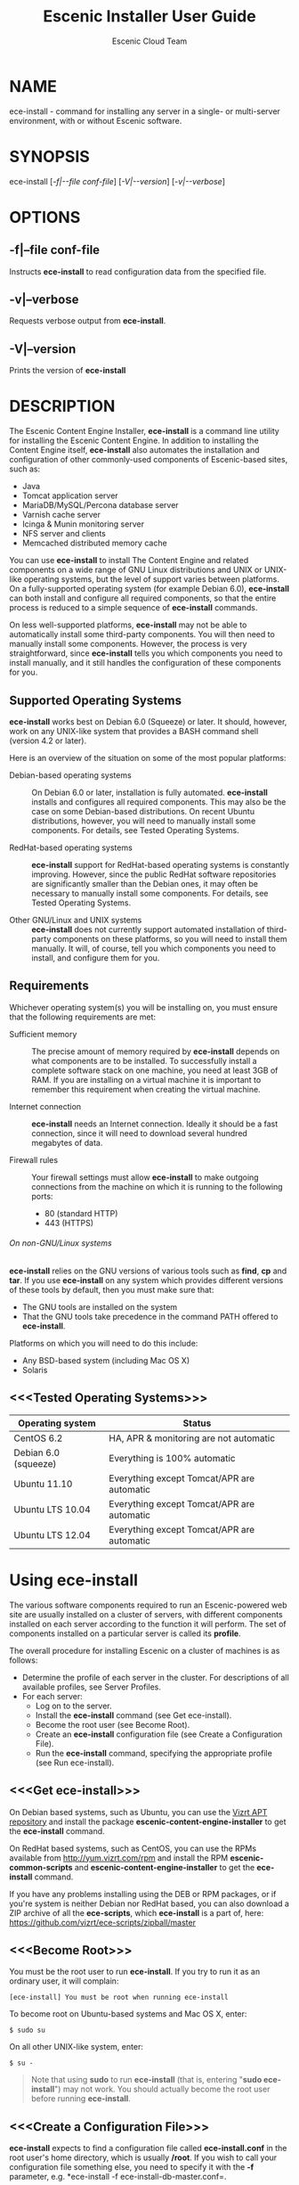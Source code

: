 
#+TITLE: Escenic Installer User Guide
#+AUTHOR: Escenic Cloud Team
#+OPTIONS: H:6 num:5 toc:2

* NAME
ece-install - command for installing any server in a single- or
multi-server environment, with or without Escenic software.

* SYNOPSIS
ece-install [[[-f|--file conf-file]]] [[[-V|--version]]] [[[-v|--verbose]]]

* OPTIONS
** -f|--file conf-file
Instructs *ece-install* to read configuration data from the specified
file.

** -v|--verbose
Requests verbose output from *ece-install*.

** -V|--version
Prints the version of *ece-install*


* DESCRIPTION
The Escenic Content Engine Installer, *ece-install*  is a command line
utility for installing the Escenic Content Engine. In addition to
installing the Content Engine itself, *ece-install* also automates the
installation and configuration of other commonly-used components of
Escenic-based sites, such as:

 - Java
 - Tomcat application server
 - MariaDB/MySQL/Percona database server
 - Varnish cache server
 - Icinga & Munin monitoring server
 - NFS server and clients
 - Memcached distributed memory cache

You can use *ece-install* to install The Content Engine and related
components on a wide range of GNU Linux distributions and UNIX or
UNIX-like operating systems, but the level of support varies between
platforms. On a fully-supported operating system (for example Debian 6.0),
*ece-install* can both install and configure all required
components, so that the entire process is reduced to a simple sequence
of *ece-install* commands.

On less well-supported platforms, *ece-install* may not be able to
automatically install some third-party components. You will then need to
manually install some components. However, the process is very
straightforward, since *ece-install* tells you which components you
need to install manually, and it still handles the configuration of
these components for you.

** Supported Operating Systems
*ece-install* works best on Debian 6.0 (Squeeze) or later. It should,
however, work on any UNIX-like system that provides a BASH command
shell (version 4.2 or later).

Here is an overview of the situation on some of the most popular
platforms:

 - Debian-based operating systems :: On Debian 6.0 or later,
     installation is fully automated. *ece-install* installs and
     configures all required components. This may also be the case on
     some Debian-based distributions. On recent Ubuntu distributions,
     however, you will need to manually install some components. For
      details, see Tested Operating Systems.

 - RedHat-based operating systems :: *ece-install* support for
      RedHat-based operating systems is constantly improving. However,
      since the public RedHat software repositories are significantly smaller
      than the Debian ones, it may often be necessary to manually
      install some components. For
      details, see Tested Operating Systems.

 - Other GNU/Linux and UNIX systems :: *ece-install* does not currently support
      automated installation of third-party components on these
      platforms, so you will need to install them manually. It will,
      of course, tell you which components you need to install, and
      configure them for you.

** Requirements
Whichever operating system(s) you will be installing on, you must ensure
that the following requirements are met:

 - Sufficient memory :: The precise amount of memory required by
      *ece-install* depends on what components are to be installed. To
      successfully install a complete software stack on one machine,
      you need at least 3GB of RAM. If you are installing on a
      virtual machine it is important to remember this requirement
      when creating the virtual machine.

 - Internet connection :: *ece-install* needs an Internet
      connection. Ideally it should be a fast connection, since it
      will need to download several hundred megabytes of data.

 - Firewall rules :: Your firewall settings must allow  *ece-install*
                     to make outgoing connections from the machine on
                     which it is running to the following ports:
    - 80 (standard HTTP)
    - 443 (HTTPS)

****** On non-GNU/Linux systems
*ece-install* relies on the GNU versions of various tools such as *find*, *cp*
and *tar*. If you use *ece-install* on any system which provides different
versions of these tools by default, then you must make sure that:

- The GNU tools are installed on the system
- That the GNU tools take precedence in the command PATH offered
  to *ece-install*.

Platforms on which you will need to do this include:

 - Any BSD-based system (including Mac OS X)
 - Solaris

** <<<Tested Operating Systems>>>
| Operating system     | Status                                     |
|----------------------+--------------------------------------------|
| CentOS 6.2           | HA, APR & monitoring are not automatic     |
| Debian 6.0 (squeeze) | Everything is 100% automatic               |
| Ubuntu 11.10         | Everything except Tomcat/APR are automatic |
| Ubuntu LTS 10.04     | Everything except Tomcat/APR are automatic |
| Ubuntu LTS 12.04     | Everything except Tomcat/APR are automatic |

* Using ece-install
The various software components required to run an Escenic-powered web
site are usually installed on a cluster of servers, with different
components installed on each server according to the
function it will perform. The set of components installed on a
particular server is called its *profile*.

The overall procedure for installing Escenic on a cluster of machines
is as follows:

 - Determine the profile of each server in the cluster. For
    descriptions of all available profiles, see Server Profiles.
 - For each server:
    * Log on to the server.
    * Install the *ece-install* command (see Get ece-install).
    * Become the root user (see Become Root).
    * Create an *ece-install* configuration file (see Create a
       Configuration File).
    * Run the *ece-install* command, specifying the appropriate
      profile (see Run ece-install).

** <<<Get ece-install>>>
On Debian based systems, such as Ubuntu, you can use the [[http://apt.vizrt.com][Vizrt APT
repository]] and install the package *escenic-content-engine-installer*
to get the *ece-install* command.

On RedHat based systems, such as CentOS, you can use the RPMs
available from http://yum.vizrt.com/rpm and install the RPM
*escenic-common-scripts* and *escenic-content-engine-installer* to
get the *ece-install* command.

If you have any problems installing using the DEB or RPM packages, or
if you're system is neither Debian nor RedHat based, you can also
download a ZIP archive of all the *ece-scripts*, which *ece-install*
is a part of, here:
https://github.com/vizrt/ece-scripts/zipball/master

** <<<Become Root>>>
You must be the root user to run *ece-install*. If you try to run it as
an ordinary user, it will complain:
#+BEGIN_SRC text
[ece-install] You must be root when running ece-install
#+END_SRC

To become root on Ubuntu-based systems and Mac OS X, enter:
#+BEGIN_SRC text
$ sudo su
#+END_SRC

On all other UNIX-like system, enter:
#+BEGIN_SRC text
$ su -
#+END_SRC

#+BEGIN_QUOTE
Note that using *sudo* to run *ece-install* (that is, entering  "*sudo
ece-install*") may not work. You should actually become the root user
before running *ece-install*.
#+END_QUOTE

** <<<Create a Configuration File>>>
*ece-install* expects to find a configuration file called
*ece-install.conf* in the root user's home directory, which is usually
*/root*. If you wish to call your configuration file something else,
you need to specify it with the *-f* parameter, e.g. *ece-install -f
ece-install-db-master.conf=.

If you forget to provide such a file before running *ece-install*,
then *ece-install* will complain:
#+BEGIN_SRC text
[ece-install] /root/ece-install.conf doesn't exist,
I cannot live without it :-(
#+END_SRC

*/root/ece-install.conf*. may contain a large number of configuration
parameters, but the minimum requirement is that it contains:

 * A user name and password for downloading software from Escenic
   Technet.
 * The parameter *fai\_enabled=1*.
 * A parameter of the form *fai\_<profile>\_install=1* where *<profile>*
   is the name of the *profile* you want to install (see Server
   Profiles for information about profiles).

For example:
#+BEGIN_SRC conf
technet_user=<user>
technet_password=<password>
fai_enabled=1
fai_<profile>_install=1
fai_server_java_version=1.7
#+END_SRC

If the configuration file does not contain these settings then
*ece-install* will complain. For example:
#+BEGIN_SRC text
[ece-install] Be sure to set technet_user and technet_password
[ece-install] in /root/ece-install.conf
#+END_SRC

Depending on what components you are installing on the server, you may
need to include other configuration parameters in the file. If you are
installing the Widget Framework, for example, you will need to specify
additional download credentials (see [[fai_wf_install]]). In most cases,
however, parameters have default settings that enable *ece-install* to
complete installation with very few settings.

****** Interactive Mode
The setting *fai\_enabled=1* tells *ece-install* to run in *fully
automated install (FAI)* mode. In this mode *ece-install* reads
parameters from *ece-install.conf*. If it cannot find all the
parameters it needs in the configuration file, then it fails. This is
the recommended way to use *ece-install*.

If you omit this parameter then *ece-install* will not read any
*fai\_???* parameters from *ece-install.conf* and will prompt for them
interactively instead. You are, however, *strongly advised* not to run
*ece-install* in interactive mode:

 * Interactive mode is much less flexible than FAI mode.
 * Interactive mode is not actively maintained and may therefore be
   unreliable.
 * Use of interactive mode is therefore not supported.

** <<<Run ece-install>>>
To run *ece-install*, enter:
#+BEGIN_SRC text
# ece-install <options>
#+END_SRC

*ece-install* writes a log file located at
*/var/log/escenic/ece-install.log*. All output generated by all the commands
it executes is written to this file. You can use *tail* to keep an eye
on what is being written to the log.

*ece-install* tries to "fail fast", exiting as soon as it detects an
error and reporting the failure. For example:
#+BEGIN_SRC text
[ece-install-1] The command [cd /not/there] FAILED, exiting :-(
[ece-install-1] See /var/log/escenic/ece-install.log for further details.
#+END_SRC

If you run into problems and the log file does not provide enough
clues about what is going wrong, the best debugging method is to run
the BASH interpreter with the -x flag:
#+BEGIN_SRC text
# bash -x ece-install
#+END_SRC

Doing this lets you see everything that BASH does while executing the
command - how wild card variables are  expanded and so on.

*ece-install* displays a series of progress messages during the
installation process. you can redirect standard output to a log file
for easy reading of these messages later:
#+BEGIN_SRC text
# bash ece-install > ece-install.out
#+END_SRC

If you are logged into the host via SSH, you can make it possible to
log out and leave *ece-install* running in the background by adding
*nohup* at the start of the command and an ampersand at the end, as follows:
#+BEGIN_SRC text
# nohup bash ece-install > ece-install.out &
#+END_SRC

****** After Installing
When installation is completed an information message is
displayed. This contains important information about what you
should do next, plus references to where you can find useful
information, so you should read it carefully.

You should now set a password for the user *escenic* (which has been
created for you by *ece-install*). To do this enter:

#+BEGIN_SRC text
# passwd escenic
#+END_SRC

The *escenic* user is the user you will need to use for most
escenic-related purposes.

** Preventing accidental execution of ece-install
You can ensure that *ece-install* is not executed accidentally by
creating a *lock file*. Simply create a file with this path:
#+BEGIN_SRC text
/var/lock/ece-install.lock
#+END_SRC

If this file is present then *ece-install* will fail fast as follows:
#+BEGIN_SRC text
The lock file is present: /var/lock/ece-install.lock and
ece-install will therefore refuse to run.
#+END_SRC

The lock file does not need to contain anything, it just needs to exist.

* <<<Server Profiles>>>

*ece-install* installs *profiles*. A profile is a pre-defined set of
software components that enables a host computer to play a specific
role in an Escenic installation.

The profile to be installed by *ece-install* is determined by setting
one of the following parameters in *ece-install.conf*:

- *fai\_editor\_install=1* :: Installs all the components that need to
     be installed to create an Escenic *editorial server*.
- *fai\_presentation\_install=1* :: Installs all the components that
     need to be installed to create an Escenic *presentation server*.
- *fai\_wf\_install=1* :: Installs the Widget Framework on an editorial
     or presentation server.
- *fai\_db\_install=1* :: Installs a Database Server.
- *fai\_cache\_install=1* :: Installs a Cache Server.
- *fai\_search\_install=1* :: Installs a Search Server.
- *fai\_rmi\_install=1* :: Installs an RMI Hub.
- *fai\_monitoring\_install=1* :: Installs a Monitoring Server.
- *fai\_publication\_create=1* :: Creates an Escenic publication.
- *fai\_all\_install=1* :: Installs all of the above on one host
     machine.
- *fai\_restore\_from\_backup=1* :: Restores a backup created with *ece*.
- *fai\_analysis\_install=1* :: Installs and configures an Escenic Analysis Engine.
- *fai\_nfs\_server\_install=1* :: Installs an NFS server.
- *fai\_nfs\_client\_install=1* :: Installs an NFS client.
- *fai\_vip\_install=1* :: Installs virtual IP (VIP) providers.

There are a number of common components that are included in all or
most of the profiles. These are described below.

** <<<fai\_editor\_install>>>
To use this profile add *fai\_editor\_install=1* to your
*ece-install.conf* file.

This profile contains all the components that need to be installed to
create an Escenic *editorial server*. An editorial server (sometimes
also called a publication server) hosts a Content Engine used for editorial
purposes (primarily Content Studio sessions).

** <<<fai\_presentation\_install>>>
To use this profile, add *fai\_presentation\_install=1* to your
*ece-install.conf* file.

This profile contains all the components that need to be installed to
create an Escenic *presentation server*. A presentation server hosts a
Content Engine used for serving publications to web site
users. Differences between this and an editorial server include:

 * Only the Escenic administration web-app *escenic-admin* and publications are
   deployed. Other editorial web-apps such as Web Studio are not
   required.
 * Memcached, the distributed memory cache is installed.

** <<<fai\_wf\_install>>>
To use this profile, add the following settings:
#+BEGIN_SRC text
fai_wf_install=1
wf_user=<user-name>
wf_password=<password>
#+END_SRC

to your *ece-install.conf* file.

*wf\_user* and *wf\_password* must contain your Widget Framework Maven
repository credentials (supplied when you purchased the Widget
Framework). If you do not have these credentials, please contact
support@escenic.com.

This profile installs the Escenic Widget Framework. It should be
installed on a machine where you have already installed either an
editorial or presentation profile. Exactly which machines you install
the Widget Framework on depends on your deployment strategy.

** <<<fai\_db\_install>>>
To use this profile, add *fai\_db\_install=1* to your
*ece-install.conf* file.

When this profile is used on a supported version of Debian or Ubuntu,
*ece-install* installs all the components needed to create an Escenic
database, based on the MariaDB fork of MySQL or the Percona
distribution of MySQL. On any other platform you must install either
MariaDB, Percona or a standard MySQL distribution yourself before running
*ece-install*.

The default is to install MariaDB unless this setting is added to to
*ece-install.conf* before you run *ece-install*.

#+BEGIN_SRC conf
db_vendor=percona
#+END_SRC

Otherwise, this profile contains all the Escenic components needed on
a database server plus the correct database schema for the Content
Engine version and plug-in versions you are installing.

If an Escenic database has already been installed on the machine, then
*ece-install* will fail and display an information message:

#+BEGIN_SRC text
[ece-install] Setting up the ECE database schema ...
  ERROR 1007 (HY000) at line 1: Can't create database 'ece5db';
  database exists
  ERROR 1050 (42S01) at line 2: Table 'DBChangeLog' already
  exists
[ece-install] running tables FAILED, exiting :-(
#+END_SRC

If you actually want to re-install the database you can do so by
adding this setting to *ece-install.conf* before you run *ece-install*:

#+BEGIN_SRC conf
fai_db_drop_old_db_first=1
#+END_SRC

Given that *mysqld* is installed, this profile will download all the
Escenic components and install the ECE database schema based from the
SQL files contained inside the distribution bundles specified with in
the *technet\_download\_list* and *wf\_dowload\_list* variables. The
defaults are inside the *ece-install* command itself, but you can
overrides these in your *ece-install.conf* if you wish different minor
versions of the ECE and plugins.

*** Master & slave setup
You can easily use *ece-install* to set up master and slave databases
on different hosts.

First create the master database using these *ece-install.conf* settings:
#+BEGIN_SRC conf
fai_enabled=1
fai_db_install=1
fai_db_master=1
fai_db_replication=1
#+END_SRC

When you run *ece-install* with these settings, the output log
messages will include information that you need for creating the slave
database:
#+BEGIN_SRC text
[ece-install-35] - DB is now set up on localhost:3306
[ece-install-35] - ece-install.conf for slave:
                   fai_db_master_log_file=mysql-bin.000013
[ece-install-35] - ece-install.conf for slave:
                   fai_db_master_log_position=106
#+END_SRC

On the slave database host you can then use these values in your
*ece-install.conf* file as follows:
#+BEGIN_SRC conf
fai_enabled=1
fai_db_install=1
fai_db_replication=1
fai_db_master=0
fai_db_master_host=my-db-master
fai_db_master_log_file=mysql-bin.000013
fai_db_master_log_position=106
#+END_SRC

*ece-install* uses internal defaults to create a replication user and
credentials. You can override these defaults by setting additional
parameters in *ece-install.conf*. For details, see [[Overview of All FAI
Parameters]].

** <<<fai\_cache\_install>>>
To use this profile, add *fai\_cache\_install=1* to your
*ece-install.conf* file.

When this profile is used on a supported version of Debian or Ubuntu,
*ece-install* installs the latest Varnish 3.x caching server from the
Varnish APT repository. On any other platform you must install Varnish 3.x
yourself before running *ece-install*.

Once Varnish is installed, *ece-install* configures it to suit the
typical requirements of an Escenic site:

 * Sets up the cache server on port 80
 * Creates an access control list (ACL) of IP addresses allowed to access
   privileged web applications such as */escenic-admin*, */escenic* and
   */webservice*. If you are running *ece-install* in an SSH session,
   then it includes the IP address from which you connected in the ACL
   so that you can access these applications without needing to
   manually edit the ACL or disable security.
 * Sets up sticky sessions/session binding
 * Sets up a back-end cluster for balancing web site requests to the
   cache server.
 * Sets up configuration that strips cookies from static  resources,
   such as CSS files, JS files and images.
 * Installs the *nginx* web server for serving static content and
   configures Varnish accordingly. This is particularly useful for
   installations where VME Online servers need to access content.

#+BEGIN_COMMENT
TBD:
- If run on a Linux platform, the command will tweak the kernel
  parameters for optimal TCP handling for a web facing server.
- let the /munin run through on port 80, requiring the connecting IPs
  to be in the staff network ACL, defined in the Varnish
  configuration.
#+END_COMMENT

** <<<fai\_search\_install>>>
To use this profile, add *fai\_search\_install=1* to your
*ece-install.conf* file.

This profile installs search components (Apache Solr plus the Escenic
*indexer* web app.

** <<<fai\_rmi\_install>>>
To use this profile, add *fai\_rmi\_install=1* to your
*ece-install.conf* file.

This profile installs an RMI hub. This is only necessary on systems
using ECE < 5.3

** <<<fai\_monitoring\_install>>>
To use this profile, add *fai\_monitoring\_install=1* to your
*ece-install.conf* file.

This profile installs a Munin gatherer, a Icinga (an enhanced Nagios)
server plus a web server for providing access to Icinga and the
reports Munin generates.

** <<<fai\_publication\_create>>>
To use this profile, add *fai\_publication\_create=1* to your
*ece-install.conf* file.

This profile creates a publication for you. It should be used on a
machine where you have already installed either an editorial or
presentation profile.

If the Widget Framework is installed on the machine, then the
create publication is based on the Widget Framework. Otherwise the
publication is based on the clean demo WAR supplied with the Content
Engine.

*ece-install* will create publications of all the publication WAR
files in your EAR file if you also
define *fai\_publication\_domain\_mapping\_list*
and *fai\_publication\_ear*.
#+BEGIN_SRC text
fai_publication_create=1
fai_publication_ear=/tmp/stoppok-rev6195-2012-12-04_1134.ear
fai_publication_domain_mapping_list="
  stoppok,st.war#stoppok.example.com#newindian.example.com
  helden#dinamani.example.com#helden.example.com
"
#+END_SRC

See [[Overview of All Configuration Parameters]] for further details on the format
of the domain mapping list.

** <<<fai\_all\_install>>>
To use this profile, add *fai\_all\_install=1* to your
*ece-install.conf* file.

This profile is primarily intended for use by developers and system
administrators as a test environment. It is *not* considered suitable
for production purposes. A complete stack including caching
server, application server, Escenic Content Engine, assembly host,
database and Widget Framework is installed. In addition, a publication
is created.

** <<<fai\_restore\_from\_backup>>>
To use this profile, add *fai\_restore\_from\_backup=1* to your
*ece-install.conf* file.

Unlike all the other profiles, this profile does not install anything
or create anything new. Instead, it restores a backup you have
previously created using the *ece* command - like this, for example:
#+BEGIN_SRC text
$ ece -i <instance> backup
#+END_SRC

Exactly what such a backup contains depends on:

 * What was present on the host machine where the backup was created
 * What options were specified when the backup was created.

It may, however, contain:

 * The Escenic software components (Content Engine etc.) installed on the host.
 * Content Engine, cache and web server configuration data.
 * A database dump.
 * An Escenic multimedia archive (images, video files and so on).

You can use this profile in two ways:

 * To restore a host to an earlier state.
 * To install a copy of some other installation on a "clean" host.

In order to use this profile you have to set some additional
parameters in *ece-install.conf* in order to specify the location of
the backup file you want to restore and the specific items you want to
restore from the file.

The parameters you can use together with *fai\_restore\_from\_backup*
to specify what you want to restore are:

- *fai\_restore\_all* :: Restore all backup items. Requires a full
     backup tarball. Default is 1.

- *fai\_restore\_db* :: Install the database server and restore its
     contents. Default is 0

- *fai\_restore\_data\_files* :: Restore the Solr and Content Engine
     data files. Default is 0

- *fai\_restore\_configuration* :: Restore the Solr and content Engine
     configuration files. Default is 0.
- *fai\_restore\_software\_binaries* :: Restore the Escenic and Apache
     Tomcat software. Default is 0.

- *fai\_restore\_from\_file* :: The *.tar* file produced by *ece -i
     <instance> backup*. Default is "".

So to restore everything in a specified backup file, you would need
something like this in your *ece-install.conf* file:
#+BEGIN_SRC conf
fai_enabled=1
fai_restore_from_backup=1
fai_restore_all=1
fai_restore_from_file=/var/backups/escenic/backup-2011-10-10.tar
#+END_SRC

*ece-install* can also remove unwanted files from an existing
installation prior to restoring from a backup. You can specify the
files you would like to remove using the following parameters:

- *fai\_restore\_pre\_wipe\_all* :: Remove all data/state & log
     files. Default is 0.
- *fai\_restore\_pre\_wipe\_cache* :: Remove the cache files. Default
     is 0.
- *fai\_restore\_pre\_wipe\_crash* :: Remove the crash files. Default
     is 0.
- *fai\_restore\_pre\_wipe\_logs*  :: Remove all log files. Default
     is 0.
- *fai\_restore\_pre\_wipe\_solr*  :: Remove the solr data/state
     files. Default is 0.

*** Data security
You must be careful when restoring backups that you don't
inadvertently restore the backup over a system that actually contains
valuable data. *ece-install* incorporates some safeguards, but
ultimately cannot prevent you from making such mistakes.

If you try to restore the DB and the ECE schema already exists, the
restore will fail as follows:
#+BEGIN_SRC text
[ece-install-8] Restoring the database contents on ubiquitous ...
[ece-install-24] Selecting the most recent database dump
  ece5db-2011-10-10.sql.gz
  ERROR 1007 (HY000) at line 1: Can't create database 'ece5db';
  database exists
  ERROR 1050 (42S01) at line 25: Table
  '`ece5db`.`AccessControlList`' already exists
[ece-install-24] The command [restoring from
  /var/backups/escenic/ece5db-2011-10-10.sql.gz] FAILED,
  exiting :-(
[ece-install-24] See /var/log/escenic/ece-install.log for further
  details.
#+END_SRC

** <<<fai\_analysis\_install>>>
To use this profile, add *fai\_analysis\_install=1* to your
*ece-install.conf* file.

This profile installs the Escenic Analysis Engine, and configures it
for production use with a sensible set of defaults.

The Analysis Engine uses a database to store statistics. You must not
use the same database as is used by the Content Engine for storing
publication contents.

** <<<fai\_nfs\_server\_install>>>
To use this profile, add *fai\_nfs\_server\_install=1* to your
*ece-install.conf* file.

This profile installs an NFS server.

** <<<fai\_nfs\_client\_install>>>
To use this profile, add *fai\_nfs\_client\_install=1* to your
*ece-install.conf* file.

This profile installs an NFS client, creates the client mount points
and mounts them on the host. Per default, all network drives are
mount under */mnt*.

The following example shows the ece-install.conf settings required to
mount the Escenic multimedia archive on the NFS server:
#+BEGIN_SRC conf
fai_enabled=1
fai_nfs_client_install=1
fai_nfs_server_address=192.168.1.200
fai_nfs_export_list="/var/exports/multimedia"
#+END_SRC

** <<<fai\_vip\_install>>>
[[file:images/nfs-vip.png]]

To use this profile, add *fai\_vip\_install=1* to your
*ece-install.conf* file.

This profile is usually used in combination with one of the other
*ece-install* profiles. It makes a host capable of providing the
services it offers on specified virtual IP addresses (VIPs). This
makes it possible to provide fail-over for all single points of
failure ([[http://en.wikipedia.org/wiki/Single_point_of_failure][SPOFs)]] in your installation, such as the file server or
database.

You might, for example, in order to provide a robust file
server, install both an NFS server and a VIP provider on two hosts:

 *  The primary NFS server that provides the normal service on one host
 *  The secondary NFS server that takes over if the primary one fails
    on the other.

Installing VIP providers with the *fai\_vip\_install* profile
allows both servers to be accessed via the same virtual IP address, so
that a fail-over is invisible to users of the service.

The following *ece-install.conf* settings installs an NFS server and
configures two VIP providers:

 * The primary node (this host) at 192.168.1.112
 * The secondary node at 192.168.1.111

Both providers are configured to expose the NFS service on the VIP
192.168.1.200.

#+BEGIN_SRC conf
# install the NFS server
fai_enabled=1
fai_nfs_server_install=1
fai_nfs_export_list="/var/exports/multimedia"
fai_nfs_allowed_client_network="192.168.1.0/255.255.255.0"

# install the VIP provider, primary node
fai_vip_install=1
fai_vip_service_list="nfs-kernel-server"
fai_vip_primary_node_name=ubiquitous
fai_vip_primary_node_ip=192.168.1.112
fai_vip_primary_node_auth_key=d41d8cd98f00b204e9800998ecf8427e
fai_vip_secondary_node_name=ubiquitous-lts
fai_vip_secondary_node_ip=192.168.1.111
fai_vip_address=192.168.1.200
fai_vip_sibling_ip=$fai_vip_secondary_node_ip
#+END_SRC

The setting *fai\_vip\_sibling\_ip*$fai\_vip\_secondary\_node\_ip* says that
the secondary node is this node's sibling, and therefore implicitly
defines this node as the primary node.

The secondary node can therefore be defined using an almost identical
configuration - only *fai\_vip\_sibling\_ip* needs to be set differently:
#+BEGIN_SRC conf
fai_vip_sibling_ip=$fai_vip_primary_node_ip
#+END_SRC

The *fai\_vip\_primary\_node\_auth\_key* setting is optional. If you do not
set it, ece-install will generate it for you. However, you will then have to
add the generated key to *ece-install.conf* when installing the secondary
node.

You can generate the key as follows:
#+BEGIN_SRC sh
$ dd if=/dev/urandom bs=512 count=1 | \\
    openssl md5 | \\
    cut -d' ' -f2
#+END_SRC

** Installing from EARs instead of Binaries
It is possible to get *ece-install* to use a supplied EAR and
configuration archive instead of using the files provided with the
Escenic Content Engine and plugins.

The EAR to provide is the one you generate with:
#+BEGIN_SRC text
$ ece -i <instance> assemble
#+END_SRC
Normally, the EAR will then be available in:
#+BEGIN_SRC conf
/var/cache/escenic/engine.ear
#+END_SRC

The configuration bundle must contain:
#+BEGIN_SRC text
engine/security
engine/siteconfig/bootstrap-skeleton
engine/siteconfig/config-skeleton
assemblytool/plugins/<plugin>/siteconfig
#+END_SRC

and optionally also:
#+BEGIN_SRC text
engine/solr/conf
#+END_SRC

A simple way to create this bundle, is to use a server which has the
assembly environment set up and then do:

#+BEGIN_SRC text
$ cd /opt/escenic
$ tar czf /tmp/config-skeleton.tar.gz \\
  engine/security \\
  engine/siteconfig/config-skeleton \\
  engine/solr/conf \\
  engine/siteconfig/bootstrap-skeleton
#+END_SRC

*/tmp/nursery-skeleton-solr-and-security.tar.gz* should now have everything
you need. You can now configure your FAI installation to use these by,
e.g.:

#+BEGIN_SRC conf
fai_presentation_ear=/tmp/engine.ear
fai_presentation_conf_archive=/tmp/config-skeleton.tar.gz
#+END_SRC

Corresponding configuration options are available for the other server
profiles, see the table below.

The inclusion of the engine/solr directory makes it easy for users to
provide their own, optimised Solr configuration. In this context, also
note that a post install hook, *set\_up\_solr.postinst*, is available.

If you want the EAR file to dictate the production environment, set up
the build environment to create a file META-INF/distributions.txt in
your EAR, and put the maven coordinates needed by the run-time in it.
This will tell ece-install what files to download.

#+BEGIN_SRC text
com.escenic:engine-dist:zip:bin:5.5.2.123456
com.escenic.plugins.someplugin:someplugin-dist:zip:1.2.134
#+END_SRC

In your ece-install.conf file, specify *fai_maven_repositories* as a
whitespace separated list of repositories that may hold these artifacts,
and ece-install will try each repository in order to download the
arifacts.

#+BEGIN_SRC conf
fai_maven_repositories="
  http://example.org/nexus/content/groups/trunk
  http://builder:secretpassword@mybuildserver.internal/trunk
"
#+END_SRC

If you wish to provide Nursery configuration for the plugins, you
simply put them in engine/siteconfig/config-skeleton inside your
tarball, together with the other Nursery configuration files.

The *fai\_presentation\_conf\_archive* and *fai\_presentation\_ear* variables
both accept the following types of value (here using the value of
*fai\_presentation\_ear* as an example):
- *http://build.server/stable/engine-mysite.com-1.2.3.ear*
- *https://build.server/stable/engine-mysite.com-1.2.3.ear*
- *file:///var/lib/build/stable/engine-mysite.com-1.2.3.ear*
- */var/lib/build/stable/engine-mysite.com-1.2.3.ear*

** Setting up virtual hosts
Setting up virtual host definitions in the application server makes a
some things easier, such as ECE plugins which set cookies based on
information they get from the app server.

ece-install can set up the virtual hosts configuration for Tomcat
application servers if the profile is *editor*, *all* or
*presentation*.

To use this feature, you must define one domain for each publication
in the following FAI parameter:
#+BEGIN_SRC conf
fai_publication_domain_mapping_list="
  firepub#fire.escenic.com
  ildpub#ild.escenic.com#feuer.escenic.com,fuego.escenic.com
"
#+END_SRC

This will produce the following stanzas in *server.xml*:

#+BEGIN_SRC nxml
<Host
  name="fire.escenic.com"
  appBase="webapps-fire"
  autoDeploy="false">
  <Context displayName="fire.escenic.com"
           docBase="firepub"
           path=""
  />
</Host>
<Host
  name="ild.escenic.com"
  appBase="webapps-ildpub"
  autoDeploy="false">
  <Alias>feuer.escenic.com</Alias>
  <Alias>fuego.escenic.com</Alias>
  <Context displayName="ild.escenic.com"
           docBase="ildpub"
           path=""
  />
</Host>
#+END_SRC
If you wish to provide Nursery configuration for the plugins, you
simply put them in engine/siteconfig/config-skeleton inside your
tarball, together with the other Nursery configuration files.

The *fai\_presentation\_conf\_archive* and *fai\_presentation\_ear* variables
both accept the following types of value (here using the value of
*fai\_presentation\_ear* as an example):
- *http://build.server/stable/engine-mysite.com-1.2.3.ear*
- *https://build.server/stable/engine-mysite.com-1.2.3.ear*
- *file:///var/lib/build/stable/engine-mysite.com-1.2.3.ear*
- */var/lib/build/stable/engine-mysite.com-1.2.3.ear*

** Setting up virtual hosts
Setting up virtual host definitions in the application server makes a
some things easier, such as ECE plugins which set cookies based on
information they get from the app server.

ece-install can set up the virtual hosts configuration for Tomcat
application servers if the profile is *editor*, *all* or
*presentation*.

To use this feature, you must define one domain for each publication
in the following FAI parameter:
#+BEGIN_SRC conf
fai_publication_domain_mapping_list="
  firepub#fire.escenic.com
  ildpub#ild.escenic.com#feuer.escenic.com,fuego.escenic.com
"
#+END_SRC

This will produce the following stanzas in *server.xml*:

#+BEGIN_SRC nxml
<Host
  name="fire.escenic.com"
  appBase="webapps-fire"
  autoDeploy="false">
  <Context displayName="fire.escenic.com"
           docBase="firepub"
           path=""
  />
</Host>
<Host
  name="ild.escenic.com"
  appBase="webapps-ildpub"
  autoDeploy="false">
  <Alias>feuer.escenic.com</Alias>
  <Alias>fuego.escenic.com</Alias>
  <Context displayName="ild.escenic.com"
           docBase="ildpub"
           path=""
  />
</Host>
#+END_SRC

*** Having WAR files with a different name than the publication
Nine out of ten times (probably a lot more too), the WAR file matches
the name of the publication, e.g. if your publication is called
*sports*, your WAR is called *sports.war*.

However, if you for some reason have a WAR with a different name, you
can add this as an addition to the first element of the
*fai\_publication\_domain\_mapping\_list* entry:
#+BEGIN_SRC text
fai_publication_domain_mapping_list="
  firepub,fire.war#fire.escenic.com
"
#+END_SRC

Now, the *appBase* and *docBase* values will become *webapps-fire* and
*fire* respectively.

*** Host name aliases
As you can see, there's a third optional option to the
*fai\_publication\_domain\_mapping\_list* which can be specified as a
comma separated list of host aliases to be added to the app server host
configuration.

Furthermore, if these host names are  not resolvable to your local
host (neither localhost or the IP of your $HOSTNAME), ece-install will
add entries for these domains to the machine's */etc/hosts* file:
#+BEGIN_SRC conf
# added by ece-install @ Wed Feb  8 19:21:49 CST 2012
127.0.1.1 fire.escenic.com

# added by ece-install @ Wed Feb  8 19:21:51 CST 2012
127.0.1.1 ild.escenic.com
#+END_SRC

If you do not want ece-install to touch your */etc/hosts*, you can set
*fai\_keep\_off\_etc\_hosts=1* in your *ece-install.conf*.

** Overview of All Configuration Parameters
The *ece-install* command understands the following settings in
the *ece-install.conf*:

- *technet\_user* and *technet\_password* The user name and password
  used to access Technet for downloading Escenic software.

- *wf\_user* and *wf\_password* The user name and password used for
  downloading the Widget Framework.

- *keep\_off\_wget\_user\_agent* Whenever *ece-install* uses *wget* to
  download software, *ece-install* will add something to the user
  agent string of *wget* so that it's possible to identify what
  the *ece-install* command downloads. If you wish to turn this
  feature off, set this to *0*.

- *fai\_server\_java\_version* The java version to use.
  Only allowable values are 1.6 and 1.7.
  The default is 1.6

- *fai\_all\_conf\_archive* :: *conf.tar.gz* to use for Nursery & JAAS
     configuration. Default is "".

- *fai\_all\_ear* :: EAR to use instead of the Escenic
     binaries. Default is "".

- *fai\_all\_install* :: Install all components on your
     server.. Default is 0.

- *fai\_all\_name* :: Instance name for the all install
     server.. Default is engine1.

- *fai\_all\_stop\_and\_clear* :: After installation, stop the
     instance and clear its work & log files.. Default is 0.

- *fai\_analysis\_db\_host* :: For the EAE DB (different from
     ECE's). Default is localhost.

- *fai\_analysis\_db\_install* :: Install DB profile. Default is 0.

- *fai\_analysis\_db\_password* :: For the EAE DB (different from
     ECE's). Default is read-the-source-luke.

- *fai\_analysis\_db\_port* :: For the EAE DB (different from
     ECE's). Default is 3306.

- *fai\_analysis\_db\_schema* :: For the EAE DB (different from
     ECE's). Default is ece5db.

- *fai\_analysis\_db\_user* :: For the EAE DB (different from
     ECE's). Default is ece5user.

- *fai\_analysis\_heap\_size* :: The JVM heap size in megabytes. The
     default is *2048*.

- *fai\_analysis\_install* :: Will install the Escenic Analysis
     Engine, aka Stats, EAE.. Default is 0.

- *fai\_analysis\_name* :: EAE instance name. Default is analysis1.

- *fai\_analysis\_port* :: Port of the EAE. Default is 8080.

- *fai\_analysis\_shutdown* :: Shutdown port for the EAE app
     server. Default is 8005.

- *fai\_analysis\_stop\_and\_clear* :: After installation, stop the
     instances and clear its work & log files. Default is 0.

- *fai\_apt\_vizrt\_pool* :: Which package pool in the Vizrt APT to
     install package from.. Default is stable.

- *fai\_cache\_backends* :: Space separated, e.g. "app1:8080
     app2:8080". Default is ${HOSTNAME}:8080.

- *fai\_cache\_install* :: Install cache server profile. Default is 0.

- *fai\_db\_daily\_backup* :: Sets up daily backup of the DB.. Default
     is 0.

- *fai\_db\_drop\_old\_db\_first* :: Warning: this will drop the old
     database before installing a new one. Default is 0.

- *fai\_db\_host* :: Useful for editor & presentation
     profiles. Default is *$HOSTNAME*.

- *fai\_db\_install* :: Install db profile. Default is 0.

- *fai\_db\_password* :: Useful for DB installation profile. Default
     is read-the-source-luke.

- *fai\_db\_port* :: Useful for editor & presentation
     profiles. Default is 3306.

- *fai\_db\_schema* :: Useful for DB installation profile. Default is
     ece5db.

- *fai\_db\_user* :: Useful for DB installation profile. Default is
     ece5user.

- *fai\_dry\_run* :: ece-install will download Escenic archives and
     install OS packages, but will not configure anything.. Default
     is 0.

- *fai\_editor\_conf\_archive* :: *conf.tar.gz* :: to use for Nursery
     & JAAS configuration. Default is "".

- *fai\_editor\_deploy\_white\_list* :: The list of WARs to be
     deployed on this instance.. Default is "escenic-admin escenic
     studio indexer-webservice webservice".

- *fai\_editor\_ear* :: EAR to use instead of the Escenic
     binaries. Default is "".

- *fai\_editor\_heap\_size* :: The JVM heap size in megabytes. The
     default is *2048*.

- *fai\_editor\_install* :: Install the editorial profile. Default
     is 0.

- *fai\_editor\_name* :: Name of the editor instance. Default is
     editor1.

- *fai\_editor\_port* :: HTTP port of the editor instance. Default
     is 8080.

- *fai\_editor\_shutdown* :: Shutdown port of the editor
     instance. Default is 8005.

- *fai\_editor\_stop\_and\_clear* :: After installation, stop the
     instances and clear its work & log files. Default is 0.

- *fai\_enabled* :: Whether or not to run ece-install in FAI
                    mode. Default is 0.

- *fai\_keep\_off\_etc\_hosts* :: Set this to 1 if you don't
     want *ece-install* adding entries to */etc/hosts*. Default is 0.

- *fai\_monitoring\_admin\_password* :: The admin password of the web
     interface(s). Currenlty only set for Icinga.. Default is No
     telling you here ;-).

- *fai\_monitoring\_ece\_host\_list* :: Hosts running one or more ECE
     instance. Default is "".

- *fai\_monitoring\_host\_list* :: Quoted, space separated list of
     <host>#<ip> pairs, e.g.:
     #+BEGIN_SRC text
     pres1#10.72.227.250
     pres2#10.72.227.251.
     #+END_SRC
     Default is "".

- *fai\_monitoring\_install* :: Install the monitoring server
     profile.. Default is 0.

- *fai\_monitoring\_munin\_node\_list* :: Set this to a whitespace
     separated list of nodes that munin should monitor. Default is "".

- *fai\_monitoring\_search\_host\_list* :: Hosts running search
     instance(s) (Solr + indexer). Default is "".

- *fai\_monitoring\_server\_ip* :: The IP of the monitoring
     server.. Default is *127.0.0.1*.

- *fai\_nfs\_allowed\_client\_network* :: IP/netmask of allowed NFS
     clients, example: *192.168.1.0/255.255.255.0*. Default is "".

- *fai\_nfs\_client\_install* :: Installs an NFS client. Default is 0.

- *fai\_nfs\_client\_mount\_point\_parent* :: Mount point parent
     directory. Default is */mnt*.

- *fai\_nfs\_export\_list* :: Space separated list of NFS export
     directories, full paths as seen on the NFS server.. Default is
     "".

- *fai\_nfs\_server\_address* :: Address of the NFS server, useful for
     the NFS client profile. Default is "".

- *fai\_nfs\_server\_install* :: Install an NFS server. Default is 0.

- *fai\_presentation\_conf\_archive* :: *conf.tar.gz* :: to use for
     Nursery & JAAS configuration. Default is "".

- *fai\_presentation\_ear* :: EAR to use instead of the Escenic
     binaries. Default is "".

- *fai\_presentation\_heap\_size* :: The JVM heap size in megabytes. The
     default is *2048*.

- *fai\_presentation\_install* :: Install the presentation server
     profile. Default is 0.

- *fai\_presentation\_name* :: Name of the presentation server
     instance. Default is engine1.

- *fai\_presentation\_port* :: HTTP port of the presentation server
     instance. Default is 8080.

- *fai\_presentation\_deploy\_white\_list* :: The list of WARs to be
     deployed on this instance.. Default is "escenic-admin".

- *fai\_presentation\_shutdown* :: Shutdown port of the presentation
     instance. Default is 8005.

- *fai\_presentation\_stop\_and\_clear* :: After installation, stop
     the instances and clear its work & log files. Default is 0.

- *fai\_public\_host\_name* :: The public address for your
     website. Default is *${HOSTNAME}:8080*.

- *fai\_publication\_create* :: Create a new publication. Default
     is 0.

- *fai\_publication\_domain\_mapping\_list* :: Mapping between
     publications and domains:
     #+BEGIN_SRC text
     "<pub>[,pub.war]#<domain>[#,<alias1>,<alias2>]"
     #+END_SRC
     Default is "".

- *fai\_publication\_ear* :: All publications WARs inside will be used
     for publication creation
     (requires that *fai\_publication\_create* is 1). Default is "".

- *fai\_publication\_environment* :: The kind of
     environment/habitat. Typical values are: production, staging,
     testing, development.. Default is "production".

- *fai\_publication\_name* :: Name of the publication. Default
     is *mypub*. When installing an editorial or presentation server
     and not using an EAR, you can specify *fai\_publication\_name*
     and *fai\_publication\_war* to have *ece-install* set up the
     correct publication definition for your Assembly Tool
     environment.

- *fai\_publication\_use\_instance* :: Name of local instance to use
     for creation. Default is *engine1*.

- *fai\_publication\_war* :: WAR to base the new publication
     on. Default is WF demo WAR (if present) or the ECE demo
     WAR. When installing an editorial or presentation server and
     not using an EAR, you can specify *fai\_publication\_name*
     and *fai\_publication\_war* to have *ece-install* set up the
     correct publication definition for your Assembly Tool environment.

- *fai\_publication\_war\_remove\_file\_list* :: File list that should
     be removed from all WARs inside *fai\_publication\_ear*
     or *fai\_publication\_war*. Default is "".

- *fai\_rmi\_install* :: Install the RMI hub profile. Default is 0.

- *fai\_search\_conf\_archive* :: *conf.tar.gz* :: to use for Nursery
     & JAAS configuration. Default is "".

- *fai\_search\_deploy\_white\_list* :: The list of WARs to be
     deployed on this instance.. Default is "solr indexer-webapp".

- *fai\_search\_ear* :: EAR to use instead of the Escenic
     binaries. Default is "".

- *fai\_search\_for\_editor* :: If 1, will configure Solr for use with
     an editorial server, if not for presentation servers.. Default
     is 0.

- *fai\_search\_heap\_size* :: The JVM heap size in megabytes. The
     default is *2048*.

- *fai\_search\_indexer\_ws\_uri* :: URI of the indexer-webservice
     that the search instance shall use for knowing what to
     index.. Default is
     http://${HOSTNAME}:8080/indexer-webservice/index/.

- *fai\_search\_install* :: Install the search server profile (Solr +
     indexer). Default is 0.

- *fai\_search\_name* :: Name of the search instance. Default is
     search1.

- *fai\_search\_port* :: HTTP port of the search instance. Default
  is 8080.

- *fai\_search\_shutdown* :: Shutdown port of the search
  instance. Default is 8005.

- *fai\_vip\_address* :: The virtual IP the provider will
     claim. Default is "".

- *fai\_vip\_install* :: Install a VIP provider. Default is 0.

- *fai\_vip\_primary\_node\_auth\_key* :: Optional, but useful to set
     to make conf files consistent. Will be generated if not
     set. Default is "".

- *fai\_vip\_primary\_node\_ip* :: Primary node IP. Default is "".

- *fai\_vip\_primary\_node\_name* :: Primary node name, must be what
     $(uname -n) returns. Default is "".

- *fai\_vip\_secondary\_node\_ip* :: Secondary node IP. Default is "".

- *fai\_vip\_secondary\_node\_name* :: Secondary node name, must be
     what $(uname -n) returns. Default is "".

- *fai\_vip\_service\_list* :: List of init.d scripts to invoke when
     the VIP is acclaimed/revoked, script must support start &
     stop. Default is "".

- *fai\_vip\_sibling\_ip* :: The IP of the other node offering the
  VIP. Default is "".

- *fai\_wf\_install* :: Install Widget Framework profile. Default is 0.

- *fallback\_tomcat\_url* :: Override url used to download Tomcat. As old
    releases are removed from Tomcat download mirrors this can be used to
    point to the updated versions. Use the link for the .tar.gz file.

As you've probably already found out, *0* means "false" and *1* means "true".

** Example Configurations
Here are a few simple example configurations, you can find more under
*/usr/share/doc/escenic/examples* if you've got the
*escenic-content-engine-installer* package installed.

****** Install an Editorial Server and Create a Publication
To automatically install an editorial server and create a publication
called "jollygood", run *ece-install* with the following settings:

#+BEGIN_SRC conf
fai_enabled=1
fai_editor_install=1
fai_publication_create=1
fai_publication_name=jollygood
#+END_SRC

****** Install Two Presentation Servers On a Single Host
To install two presentation servers called *engine1* and
*engine2* on the same host,  first run *ece-install* with the following settings:
#+BEGIN_SRC conf
fai_enabled=1
fai_presentation_install=1
fai_presentation_name=engine1
#+END_SRC

Then run it a second time with the following settings:
#+BEGIN_SRC conf
fai_enabled=1
fai_presentation_install=1
fai_presentation_name=engine2
fai_presentation_port=8081
fai_presentation_shutdown=8105
#+END_SRC
More parameters are required the second time. On the first run,
defaults could be used, but the second time you need to override the
defaults to ensure that the second server gets different values.

* Running More Than One Installation Process
If the command believes there's already an ece-intall process running,
it will abort:
#+BEGIN_SRC text
There's already one ece-install process running. If you believe
this is wrong, e.g. if a previous run of ece-install was aborted
before it completed, you may delete /var/run/ece-install.pid and
run ece-install again.
#+END_SRC

* Re-running ece-install (and How To Speed It Up)
The initial thought behind ece-install, is to run it on a clean system
to get up and running as soon as possible. However, you may want to
re-run ece-install on the same host, for instance to add another
instance of ECE, set up Widget Framework or create another
publication.

*ece-install* has a number of features which will try to minimise the
time it takes to run it on consecutive runs. For instance, it will
check if you already have installed pre-requisite 3rd party libraries
and only if any are missing will it ask the package manager to fetch
it.

Likewise, *ece-install* will see if the Escenic artifacts or
application server that you need are already present in
the */var/cache/escenic/ece-install* folder, and only download the
missing ones (if any).

To get a list of the artifacts it'll pull from
http://technet.escenic.com and http://tomcat.apache.org search for the
following variables inside */usr/sbin/ece-install*:
- *technet\_download\_list*
- *wf\_download\_list*
- *tomcat\_download*

Two other ways of speeding up the installation is (of course) to use
the backup/restore feature or install from a EAR and configuration
bundle, see the FAI section.

* Using a Custom Configuration File for ece-install
You can specify a different configuration by using the -f parameter:
#+BEGIN_SRC text
# ece-install -f ece-install-presentation-server.conf
#+END_SRC

* Overview of File Paths Used by the ece-install command
There are of course other paths involved when setting up your system,
but these should be the most interesting ones.

- */etc/apt/sources.list.d/escenic.list* :: 3rd party APT repositories
     added by ece-install *)

- */etc/default/ece* :: The configuration file for the ece init.d
     script.

- */etc/escenic/ece-<instance>.conf* :: Instance specific settings
     for */usr/bin/ece*

- */etc/escenic/ece.conf* :: Common ece.conf file for */usr/bin/ece*

- */etc/escenic/engine/common* :: Common Nursery configuration layer

- */etc/escenic/engine/common/security* :: Common security
     configuration for all ECE instances.

- */etc/escenic/engine/common/trace.properties* :: Log4j
     configuration, produces instance specific log files.

- */etc/escenic/engine/instance/<instance>* :: Instance specific
     Nursery configuration

- */etc/escenic/solr* :: ECE specific Solr configuration

- */etc/init.d/mysql[d]* :: For starting and stopping MariaDB/MySQL/Percona

- */etc/init.d/varnish* :: For starting and stopping Varnish

- */etc/intit.d/ece* :: The init.d script managing \_all\_ the ECE
     instances on your host.

- */etc/varnish/default.vcl* :: The Varnish configuration

- */opt/escenic* :: All ECE components can be found here

- */opt/escenic/assemblytool* :: The assembly tool

- */opt/escenic/assemblytool/plugins* :: Contains symlinks to all
     plugins in */opt/escenic*

- */opt/escenic/engine* :: Symlink pointing to the current ECE

- */opt/tomcat* :: Symlink pointing to the install Apache Tomcat
                   (*catalina\_home*)

- */opt/tomcat-<instance>* :: Instance specific Tomcat files
     (*catalina\_base*)

- */usr/bin/ece* :: Command for operating all ECE instances + RMI hub
                    and EAE

- */usr/sbin/ece-install* :: The installation command described in this
     guide

- */var/log/escenic/<type>-<instance>.log* :: The instance's log4j log

- */var/log/escenic/<type>-<instance>.out* :: The instance system out
     log

- */var/log/escenic/solr.<date>.log* :: The Solr log (not in standard
     out!)

- */var/run/escenic/<type>-<instance>.pid* :: The instance's PID file

*) Applies only to Debian based systems.

* Overriding the Escenic directories
All of the Escenic specific directories may be overwritten in
ece-install.conf. Here's an example of changing all the paths possible
with the same suffix.

#+BEGIN_SRC conf
dir_suffix=escenic-parallel
escenic_root_dir=/opt/${dir_suffix}
escenic_conf_dir=/etc/${dir_suffix}
escenic_log_dir=/var/log/${dir_suffix}
escenic_data_dir=/var/lib/${dir_suffix}
escenic_run_dir=/var/run/${dir_suffix}
escenic_backups_dir=/var/backups/${dir_suffix}
escenic_spool_dir=/var/spool/${dir_suffix}
escenic_cache_dir=/var/cache/${dir_suffix}
escenic_crash_dir=/var/crash/${dir_suffix}
appserver_parent_dir=/opt
#+END_SRC

Note, this is only needed if you are running two completely separate
environments on the same host. A use case is if you're setting up a
test environment and want to separate stacks of Escenic Content Engine
and plugins. Another usecase is if you want to test out a new minor
version of ECE, e.g. you're currently running 5.4, but want to try
out 5.5 in parallel on the same boxes.

* Extending ece-install by Writing Hooks
ece-install  has a number of hooks on which you can hook on your own
scripts. The scripts are to reside in $HOME/ece-conf.d/ and have names
inspired by Debian's package scripts:

#+BEGIN_SRC text
<hook name>.<phase>
#+END_SRC

e.g.:

#+BEGIN_SRC text
install_analysis_server.preinst
#+END_SRC

Will be run before the body of the hook, just the corresponding
*.postinst* hook will be run after.

** Accessing ece-install variables
Before running the hook, ece-install will make all its local variables
available in */var/run/escenic/ece-install.env*, which can then be
used by the hook scripts.

** Example hook
Here is an example hook which will be run after the EAE is installed.

#+BEGIN_SRC sh
# Put this in your
# $HOME/ece-install.d/install_analysis_server.postinst

# read ece-install's current variables
source /var/run/escenic/ece-install.env

# do something useful
echo "Hello from $0, EAE is installed in ${tomcat_base}" \\
  > /tmp/hello.txt
#+END_SRC

** Available hooks
Currently, the following hooks are available:

#+BEGIN_SRC text
install_analysis_server.preinst
install_analysis_server.postinst
set_up_solr.preinst
set_up_solr.postinst
#+END_SRC

* Uninstalling Everything that the ece-install Set Up
#+BEGIN_QUOTE
WARNING: this is potentially dangerous as some of these components may
be used by other pieces of software you have running on your
host. However, this may be useful if you're installing a clean
environment and want to e.g. undo your previous install to install a
different profile.
#+END_QUOTE

You trigger this by setting the following in your *ece-install.conf*:
#+BEGIN_SRC conf
fai_un_install_everything=1
#+END_SRC

*ece-install* will then prompt the user to type a confirmation
sentence. Once the un-installation is done, a summary is printed to
the user.

*ece-install* will then continue with the other tasks and installation
profiles if so defined. The fai_un_install_everything=1 is processed
before any other FAI profile, hence, on a system where you want to
wipe the slate clean before starting over, you can for instance do:

#+BEGIN_SRC conf
fai_un_install_everything=1
fai_presentation_install=1
#+END_SRC

The output will be similar to:
#+BEGIN_SRC text
[ece-install-5] You have set fai_un_install_everything=1 in your
  /root/ece-install.conf
[ece-install-5] This will uninstall the following on raven:
[ece-install-5] Packages to be removed: ant ant-contrib
  ant-optional escenic-content-engine-scripts
  escenic-munin-plugins escenic-munin-plugins libmysql-java maven2
  memcached munin munin-node munin-plugins-extra
  munin-java-extra nginx percona-server-client
  percona-server-client-5.5 percona-server-common-5.5
  percona-server-server percona-server-server-5.5
  varnish sun-java6-jdk
[ece-install-5] Files & directories to be removed: /etc/escenic
  /opt/*tomcat* /opt/escenic /var/lib/escenic /var/run/escenic
/etc/escenic /var/log/escenic /etc/apt/sources.list.d/escenic.list
[ece-install-5] APT keys to be removed: C4DEFFEB CD2EFD2A
[ece-install-5] If you're absolutely sure about this, type:
[ece-install-5] I know what I'm doing, please do as I say.
I know what I'm doing, please do as I say.
[ece-install-11] OK, I'll do as you wish:
[ece-install-11] I will uninstall everything from ece-install
[ece-install-11] Everything (well, most) set up by ece-install
[ece-install-11] should now have been removed from raven.
#+END_SRC

* GOALS & DESIGN CHOICES
If you are a power user of *ece-install*, if you're just curious or
indeed wish to extend it, you will find it interesting to read this
section explaining some of its goals and design choices.

** As few prerequisites as possible
The only pre-requisite should be having a Debian or RedHat based
machine with a good internet connection set up, as well
as *ece-install* itself and an *ece-install.conf* configuration file
of course. No other prerequisite is needed. No Java, no app server, no
database, no nothing.

** Run on the latest stable releases of Debian, Ubuntu and RedHat
It should run on the latest stable release of Debian, Ubuntu LTS and
RedHat.

This applies for instance not features only found in BASH 4.x as this
wasn't available in the latest RedHat/CentOS version when the bulk
of *ece-install* was written.

Another implications, is the *ece-install* cannot depend on (newer)
software packages that only exist in e.g. the regular Ubuntu release,
Fedora or Debian testing.

** Make it possible to run ece-install on other UNIX systems too
Whenever possible, do not assume the system to be Linux, making it
possible to use it on other unices like FreeBSD, Solaris and OSX too.

** Require as little input as possible
An important design goal is to install a system with so many best
practises applied as possible. Hence, *ece-install* goes to great
lengths to provide sane defaults that will work for most
users.

However, there will always be cases were the defaults are not
sufficient and this is where the myriad of *fai_* configuration
options have arisen.

** Production ready
A lot of choices in *ece-install* are made to ensure that
an *ece-install*-ed machine is production ready, or at the very least
production "like" (for instance if the machine has too little memory,
there's no way it'll be production "ready", although it will still be
set up "like" production).

This means for instance that the application server configuration is
way more advanced than what you'll find on a regular developer's or
test system, the same goes for the cache configuration, the JVM
parameters, the logging configuration, the monitoring setup and many,
many more things. They are all set up to be ready to go into
production.

This drive has also another purpose, namely to educate everyone
involved with the site development, including template & Java
developers, of the different components that a production environment
are comprised of. We believe that by having components like monitoring
and caching servers in place from day one on all systems (also the
developer's machine and the test servers), the finished web site will
reach a successful production state faster and more reliably.

** Fail as fast as possible
Great heed has been taken to detect errors as fast as possible and
bail out with a detailed stack trace of where the error occured.

One of the implications of this, is that all commands are executed
within a wrapper (called *run*), which checks the return code of the
called command and makes *ece-install* fail if any of its called
commands failed. Both standard out and error are logged
to */var/log/escenic/ece-install.log* and a stack trace is provided to
aid the error hunting.

** Take care of the user
Take care of the user: speak clear English in full sentences when
giving feedback. Write technical details to the log and keep the user
feedback in standard out as "pleasant" as possible.

** Safe to re-run
All *ece-install* modules have been written to ensure that it's safe
to re-run *ece-install* with the same *ece-install.conf*
file. Anything which may harm your data (that being two things: the
database data files and the ECE multimedia archive (the Solr index can
be re-generated, so that's not protected in the same way)) will not
be run with a second run of *ece-install*.

For the cases were the user really wants this (like wiping out a
database when re-running an integration test), options are provided
to override the default behaviour.

** Modularisation
The command consists of around 20 modules, 5 common libraries and the
main executable:
- /usr/sbin/ece-install :: Responsible for parsing of arguments and
                 configuration and sending the request off to the
                 right sub module(s).
- /usr/share/escenic/ece-scripts/ece-install.d/* :: Roughly speaking,
     there exists one module per *ece-install* profile, but more
     precisely, this division follows along the lines of the
     technology involved. For instance, all database related code
     resides in *database.sh*, even though there are three profiles
     that deal with databases (fai_all_install=1,
     fai_restore_from_backup=1 and fai_db_install)
- /usr/share/escenic/ece-scripts/common-*.sh :: common libraries with
     code shared between the different ece-scripts commands (such
     as *ece*, *system-info*, *ece-build* & *vosa*).

** Interactive and automatic installations
*ece-install* started out as a purely interactive command, where the
user was prompted for all the choices on what to install (most of
which he/she could just hit ENTER to complete). Once this the
interactive command was shown to customers and Vizrt employees, the
need for a fully automatic version became apparent and *ece-install*
got the *fai_enabled* parameter to make the switch.

For this reason, the *ece-install.conf* options which have a *fai_*
prefix only applies when running *ece-install* in non-interactive
mode, whereas the ones without any such prefix (like *technet\_user*
and *technet\_download\_list*) applies to both ways of
running *ece-install*.

As the complexity of *ece-install* and its profiles have grown, some
of the profiles have not been implemented for the interactive mode.

The term "fully automatic install" (FAI) is inspired by
http://fai-project.org


** Possible to run ece-install from anywhere
For easy testing and flexible deployment, it should be possible to
run *ece-install* from a checked out or extracted copy of the source
code. This means that no absolute paths to the *ece-install* and
common modules should be assumed when extending the command.

* HISTORY
Installing a full Escenic production environment has historically
taken at least a week, with another few to tune all the settings for
high performance. In the middle of 2011, Torstein Krause Johansen set
out to remedy this and created *ece-install* as a personal side
project.

In February 2012, he joined the Vizrt Online SaaS team and was allowed
to work on *ece-install* full time. The command has since then been
used to install several full scale production environments, as well as
being used for full scale automatic integration tests, development
machines, test servers and staging environments. *ece-install* is now
the preferred way of installing new Escenic systems.

From February 2013, it has been maintained by Erik Mogensen.

* BUGS
Report any bugs found on https://github.com/vizrt/ece-scripts/issues.
and be sure to check
https://github.com/vizrt/ece-scripts/known-issues.org before
using *ece-install*.

* SEE ALSO
[[varnishd]], [[vcl]], [[nginx]], [[memcached]], [[java]], [[lighthttpd]], [[munin]], [[icinga]],
[[heartbeat]], [[haproxy]], [[mysqld]]

* AUTHOR
Torstein Krause Johansen, Erik Mogsensen

* COPYRIGHT
Copyright 2011-2013 Vizrt

Licensed under the Apache License, Version 2.0, see
https://github.com/escenic/ece-scripts/COPYING for further details.

